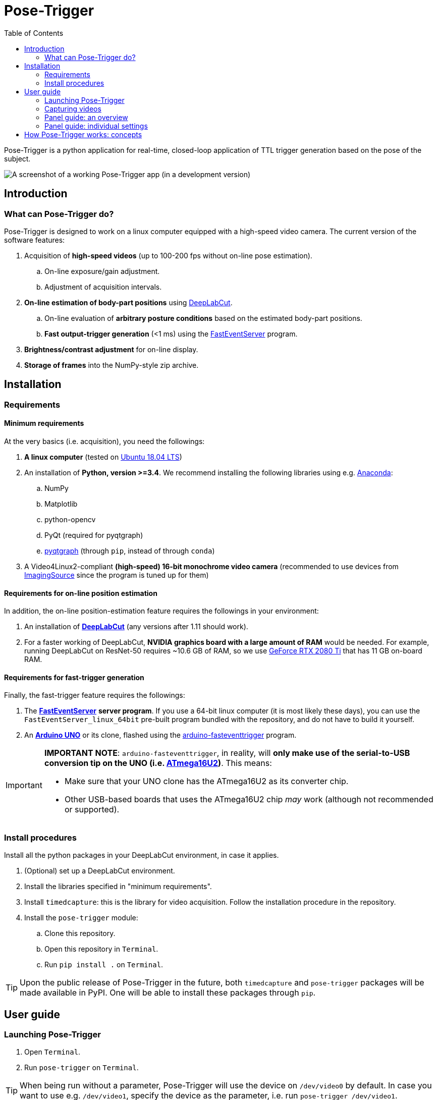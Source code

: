 = Pose-Trigger
:toc:

Pose-Trigger is a python application for real-time, closed-loop application
of TTL trigger generation based on the pose of the subject.

image::resources/Screenshot.png[A screenshot of a working Pose-Trigger app (in a development version)]

== Introduction

=== What can Pose-Trigger do?

Pose-Trigger is designed to work on a linux computer equipped with a high-speed video camera.
The current version of the software features:

. Acquisition of *high-speed videos* (up to 100-200 fps without on-line pose estimation).
.. On-line exposure/gain adjustment.
.. Adjustment of acquisition intervals.
. *On-line estimation of body-part positions* using http://www.mousemotorlab.org/deeplabcut[DeepLabCut].
.. On-line evaluation of *arbitrary posture conditions* based on the estimated body-part positions.
.. *Fast output-trigger generation* (<1 ms) using the https://doi.org/10.5281/zenodo.3843623[FastEventServer] program.
. *Brightness/contrast adjustment* for on-line display.
. *Storage of frames* into the NumPy-style zip archive.

== Installation

=== Requirements

==== Minimum requirements

At the very basics (i.e. acquisition), you need the followings:

. *A linux computer* (tested on https://releases.ubuntu.com/18.04.5/[Ubuntu 18.04 LTS])
. An installation of **Python, version >=3.4**. We recommend installing the following libraries using e.g. https://www.anaconda.com/[Anaconda]:
.. NumPy
.. Matplotlib
.. python-opencv
.. PyQt (required for pyqtgraph)
.. http://pyqtgraph.org/[pyqtgraph] (through `pip`, instead of through `conda`)
. A Video4Linux2-compliant *(high-speed) 16-bit monochrome video camera* (recommended to use devices from https://www.theimagingsource.com/[ImagingSource] since the program is tuned up for them)

==== Requirements for on-line position estimation

In addition, the on-line position-estimation feature requires the followings in your environment:

. An installation of http://www.mousemotorlab.org/deeplabcut[*DeepLabCut*] (any versions after 1.11 should work).
. For a faster working of DeepLabCut, *NVIDIA graphics board with a large amount of RAM* would be needed. For example, running DeepLabCut on ResNet-50 requires ~10.6 GB of RAM, so we use https://www.nvidia.com/en-eu/geforce/graphics-cards/rtx-2080-ti/[GeForce RTX 2080 Ti] that has 11 GB on-board RAM.

==== Requirements for fast-trigger generation

Finally, the fast-trigger feature requires the followings:

. The https://doi.org/10.5281/zenodo.3843623[*FastEventServer*] *server program*. If you use a 64-bit linux computer (it is most likely these days), you can use the `FastEventServer_linux_64bit` pre-built program bundled with the repository, and do not have to build it yourself.
. An https://store.arduino.cc/arduino-uno-rev3[*Arduino UNO*] or its clone, flashed using the https://doi.org/10.5281/zenodo.3515998[arduino-fasteventtrigger] program.

[IMPORTANT]
=========
*IMPORTANT NOTE*: `arduino-fasteventtrigger`, in reality, will *only make use of the serial-to-USB conversion tip on the UNO (i.e. https://www.microchip.com/wwwproducts/en/ATmega16U2[ATmega16U2])*. This means:

- Make sure that your UNO clone has the ATmega16U2 as its converter chip.
- Other USB-based boards that uses the ATmega16U2 chip _may_ work (although not recommended or supported).

=========

=== Install procedures

Install all the python packages in your DeepLabCut environment, in case it applies.

. (Optional) set up a DeepLabCut environment.
. Install the libraries specified in "minimum requirements".
. Install `timedcapture`: this is the library for video acquisition. Follow the installation procedure in the repository.
. Install the `pose-trigger` module:
.. Clone this repository.
.. Open this repository in `Terminal`.
.. Run `pip install .` on `Terminal`.

[TIP]
Upon the public release of Pose-Trigger in the future, both `timedcapture` and `pose-trigger` packages will be made available in PyPI. One will be able to install these packages through `pip`.

== User guide

=== Launching Pose-Trigger

. Open `Terminal`.
. Run `pose-trigger` on `Terminal`.

[TIP]
When being run without a parameter, Pose-Trigger will use the device on `/dev/video0` by default. In case you want to use e.g. `/dev/video1`, specify the device as the parameter, i.e. run `pose-trigger /dev/video1`.

=== Capturing videos

==== Capture modes

There are two modes of running for Pose-Trigger:

. *FOCUS mode*: capturing video frames without storing them
. *ACQUIRE mode*: captures video frames _and_ stores acquired data

You can start/stop either of the capturing modes by clicking on the button at the bottom of the main window.

[IMPORTANT]
====

Currently, the following parameters are "hard-coded" and used as default:

- Image format: 640x480 pixels, 16-bit grayscale
- Timing generation: a busy-wait algorithm
- Storage format: the NumPy zip-file format (.npz)

====

==== Format of the saved files

The data are saved in the NumPy zip-file format (i.e. ".npz" file). Each file includes the following entries:

(TODO)


=== Panel guide: an overview

image::resources/Layout_Overview.png[Overview of the main window]

The Pose-Trigger main window can be divided into three groups:

. The *Capture* buttons (yellow) is for starting/stopping acquisition.
. The *Preview* panel (green) is an on-line preview of the acquired video frames. If body position-estimation is activated, estimated positions will be shown as colored circles, too.
. In the *Settings* panel (blue), you can configure how acquisition is performed.

=== Panel guide: individual settings

==== "Camera" panel

image::resources/Panels_camera.png[Capture parameter settings]

Here, you can set the exposure and the gain of each video frame acquisition.

[NOTE]
For the time being, the image format is restricted to 16-bit grayscale, with the 640x480 frame size (otherwise there will be an unexpected behavior).

==== "Preprocessing" panel

image::resources/Panels_preprocessing.png[Preprocessing settings]

This controls the brightness/contrast settings for "live" video frames. It controls signal conditioning parameters for:

- Video-frame preview
- Body-part estimation (the images being fed to DeepLabCut)

On the other hand, *the raw, unconditioned images are used* for data storage.

==== "Acquisition" panel

image::resources/Panels_acquisition.png[Acquisition timing control]

Here you can set the (targeted) acquisition intervals. For example, if you want to have Pose-Trigger running at 50 Hz, set this interval to 20 ms.

[NOTE]
For the time being, you can only choose to use the busy-wait timing generation.

==== "DeepLabCut evaluation" panel

image::resources/Panels_evaluation.png[Evaluation mode control]

Here, you can configure how DeepLabCut should work in real-time.

===== Project selection

By using the "Select" button, you can select your DeepLabCut project of choice. Conversely, by clicking on the "Clear" button, you can un-set the project.

When a project is selected, the panel shows the body-part labels being registered in the project.

As long as a project is selected here, body-part position estimation occurs during video-capture processes. Estimated positions will also be stored in the data file in the case of the `ACQUIRE` mode.

===== Pose evaluation

You can enable pose evaluation by ticking the "Enable evaluation" button. Evaluation occurs using *the boolean expression entered in the "Expression" field*. The "expression" can be any Python one-line expression, but it has to be evaluated to be a boolean.

When specifying the boolean expression, you can use a *placeholder-based reference* to body part positions. For example, by entering `{Tip1.x}`, you can use the X coordinate of `Tip1` as a parameter. Other than the `x` property, you can also use the `y` and `p` properties of a body part to refer to the Y coordinate and the probability

In computation of the expression, some major libraries can be used: use `math` for representing the `math` standard library, and use `np` to refer to the `numpy` library. For example, the expression below calculates the Euclidean distance between two body parts, `Tip1` and `Tip2`:

[source]
--
math.sqrt( ({Tip1.x} - {Tip2.x})**2 + ({Tip1.y} - {Tip2.y})**2 )
--

In addition, to enable testing of the output latency at the trigger-generation step, the custom placeholder, `{EVERY10}` is there. By using the following expression, you can toggle trigger output on and off every 10 frames:

[source]
--
{EVERY10}.get()
--


==== "Trigger generation" panel

image::resources/Panels_triggering.png[Trigger mode control]

Here, you can test and control trigger generation.

#### Transferring evaluation results to FastEventServer

By ticking "Enable trigger output", it starts sending the result of evaluation (true/false value) to FastEventServer.

#### Manually toggling the trigger

When trigger-output based on evaluation results is disabled, you can manually toggle the trigger output on and off, using the "Toggle manually" button.

[IMPORTANT]
For the time being, the "trigger UDP port" cannot be specified; if Pose-Trigger fails to connect to FastEventServer on port 11666 at the beginning of its launching, it just disables the trigger-output functionality.

==== "Storage" panel

image::resources/Panels_storage.png[Storage control]

Here, you can control how acquired data are stored.

*File names are automatically generated* using the text entered in the "File-name format" field. You can use the following *format directives*. These fields are passed on straight to the `datetime.strftime` method (refer to https://docs.python.org/3/library/datetime.html#strftime-and-strptime-behavior[the python datetime module documentation] on the specific format directives).

[IMPORTANT]
Be cautious that Pose-Trigger *automatically overwrites* the file! Try to include (at least) the minutes/seconds directive into the file-name format, so that you do not unexpectedly delete your previous videos. 

== How Pose-Trigger works: concepts

(TODO)
